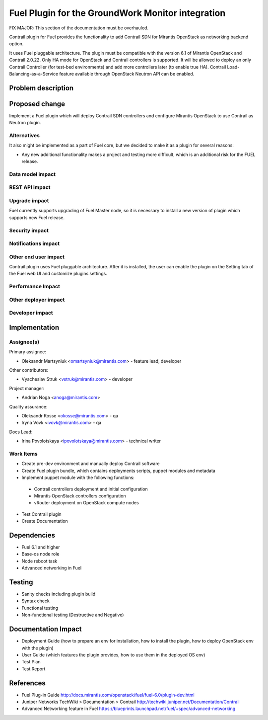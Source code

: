.. Copyright 2016-2017 GroundWork Open Source, Inc. (GroundWork)
   All rights reserved. This program is free software; you can redistribute
   it and/or modify it under the terms of the GNU General Public License
   version 2 as published by the Free Software Foundation.

   This program is distributed in the hope that it will be useful, but
   WITHOUT ANY WARRANTY; without even the implied warranty of
   MERCHANTABILITY or FITNESS FOR A PARTICULAR PURPOSE.  See the GNU
   General Public License for more details.

   You should have received a copy of the GNU General Public License along
   with this program; if not, write to the Free Software Foundation, Inc.,
   51 Franklin Street, Fifth Floor, Boston, MA 02110-1301, USA.


==================================================
Fuel Plugin for the GroundWork Monitor integration
==================================================

FIX MAJOR:  This section of the documentation must be overhauled.

Contrail plugin for Fuel provides the functionality to add Сontrail SDN for
Mirantis OpenStack as networking backend option.

It uses Fuel pluggable architecture.
The plugin must be compatible with the version 6.1 of Mirantis OpenStack and Contrail 2.0.22.
Only HA mode for OpenStack and Contrail controllers is supported.
It will be allowed to deploy an only Contrail Controller (for test-bed environments)
and add more controllers later (to enable true HA).
Contrail Load-Balancing-as-a-Service feature available through OpenStack Neutron API can be enabled.

Problem description
===================

Proposed change
===============

Implement a Fuel plugin which will deploy Contrail SDN controllers and configure
Mirantis OpenStack to use Contrail as Neutron plugin.

Alternatives
------------

It also might be implemented as a part of Fuel core, but we decided to make it as
a plugin for several reasons:

* Any new additional functionality makes a project and testing more difficult, which is an additional risk for the FUEL release.

Data model impact
-----------------

REST API impact
---------------

Upgrade impact
--------------

Fuel currently supports upgrading of Fuel Master node, so it is necessary to
install a new version of plugin which supports new Fuel release.

Security impact
---------------

Notifications impact
--------------------

Other end user impact
---------------------

Contrail plugin uses Fuel pluggable architecture.
After it is installed, the user can enable the plugin on the Setting tab of the Fuel web UI
and customize plugins settings.

Performance Impact
------------------

Other deployer impact
---------------------

Developer impact
----------------

Implementation
==============

Assignee(s)
-----------

Primary assignee:

- Oleksandr Martsyniuk <omartsyniuk@mirantis.com> - feature lead, developer

Other contributors:

- Vyacheslav Struk <vstruk@mirantis.com> - developer

Project manager:

- Andrian Noga <anoga@mirantis.com>

Quality assurance:

- Oleksandr Kosse <okosse@mirantis.com> - qa
- Iryna Vovk <ivovk@mirantis.com> - qa

Docs Lead:

- Irina Povolotskaya <ipovolotskaya@mirantis.com> - technical writer

Work Items
----------

* Create pre-dev environment and manually deploy Contrail software
* Create Fuel plugin bundle, which contains deployments scripts, puppet modules and metadata
* Implement puppet module with the following functions:

 - Contrail controllers deployment and initial configuration
 - Mirantis OpenStack controllers configuration
 - vRouter deployment on OpenStack compute nodes

* Test Contrail plugin
* Create Documentation


Dependencies
============

* Fuel 6.1 and higher
* Base-os node role
* Node reboot task
* Advanced networking in Fuel

Testing
=======

* Sanity checks including plugin build
* Syntax check
* Functional testing
* Non-functional testing (Destructive and Negative)

Documentation Impact
====================

* Deployment Guide (how to prepare an env for installation, how to install the plugin, how to deploy OpenStack env with the plugin)
* User Guide (which features the plugin provides, how to use them in the deployed OS env)
* Test Plan
* Test Report

References
==========

* Fuel Plug-in Guide http://docs.mirantis.com/openstack/fuel/fuel-6.0/plugin-dev.html
* Juniper Networks TechWiki > Documentation > Contrail http://techwiki.juniper.net/Documentation/Contrail
* Advanced Networking feature in Fuel https://blueprints.launchpad.net/fuel/+spec/advanced-networking

